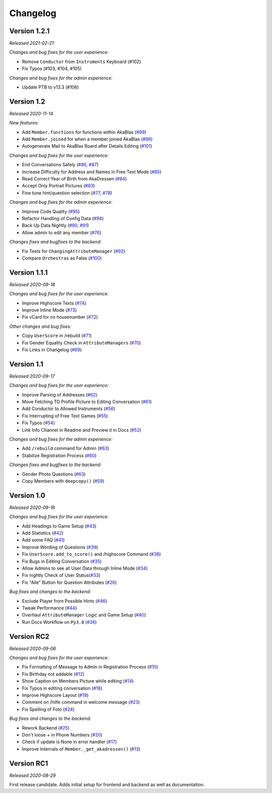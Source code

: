 =========
Changelog
=========

Version 1.2.1
=============
*Released 2021-02-21*

*Changes and bug fixes for the user experience:*

- Remove ``Conductor`` from ``Instruments`` Keyboard (#102)
- Fix Typos (#103, #104, #105)

*Changes and bug fixes for the admin experience:*

- Update PTB to v13.3 (#106)

.. _`#102`: https://github.com/Bibo-Joshi/AkaNamen-Bot/pull/102
.. _`#103`: https://github.com/Bibo-Joshi/AkaNamen-Bot/pull/103
.. _`#104`: https://github.com/Bibo-Joshi/AkaNamen-Bot/pull/104
.. _`#105`: https://github.com/Bibo-Joshi/AkaNamen-Bot/pull/105
.. _`#106`: https://github.com/Bibo-Joshi/AkaNamen-Bot/pull/106

Version 1.2
===========
*Released 2020-11-14*

*New features:*

- Add ``Member.functions`` for functions within AkaBlas (`#99`_)
- Add ``Member.joined`` for when a member joined AkaBlas (`#96`_)
- Autogenerate Mail to AkaBlas Board after Details Editing (`#101`_)

*Changes and bug fixes for the user experience:*

- End Conversations Safely (`#86`_, `#87`_)
- Increase Difficulty for Address and Names in Free Text Mode (`#85`_)
- Read Correct Year of Birth from AkaDressen (`#84`_)
- Accept Only Portrait Pictures (`#83`_)
- Fine tune hint/question selection (`#77`_, `#78`_)

*Changes and bug fixes for the admin experience:*

- Improve Code Quality (`#95`_)
- Refactor Handling of Config Data (`#94`_)
- Back Up Data Nightly (`#90`_, `#91`_)
- Allow admin to edit any member (`#76`_)

*Changes fixes and bugfixes to the backend:*

- Fix Tests for ``ChangingAttributeManager`` (`#92`_)
- Compare ``Orchestras`` as False (`#100`_)

.. _`#99`: https://github.com/Bibo-Joshi/AkaNamen-Bot/pull/99
.. _`#96`: https://github.com/Bibo-Joshi/AkaNamen-Bot/pull/96
.. _`#101`: https://github.com/Bibo-Joshi/AkaNamen-Bot/pull/101
.. _`#86`: https://github.com/Bibo-Joshi/AkaNamen-Bot/pull/86
.. _`#87`: https://github.com/Bibo-Joshi/AkaNamen-Bot/pull/87
.. _`#85`: https://github.com/Bibo-Joshi/AkaNamen-Bot/pull/85
.. _`#84`: https://github.com/Bibo-Joshi/AkaNamen-Bot/pull/84
.. _`#83`: https://github.com/Bibo-Joshi/AkaNamen-Bot/pull/83
.. _`#77`: https://github.com/Bibo-Joshi/AkaNamen-Bot/pull/77
.. _`#78`: https://github.com/Bibo-Joshi/AkaNamen-Bot/pull/78
.. _`#95`: https://github.com/Bibo-Joshi/AkaNamen-Bot/pull/95
.. _`#94`: https://github.com/Bibo-Joshi/AkaNamen-Bot/pull/94
.. _`#90`: https://github.com/Bibo-Joshi/AkaNamen-Bot/pull/90
.. _`#91`: https://github.com/Bibo-Joshi/AkaNamen-Bot/pull/91
.. _`#76`: https://github.com/Bibo-Joshi/AkaNamen-Bot/pull/76
.. _`#92`: https://github.com/Bibo-Joshi/AkaNamen-Bot/pull/92
.. _`#100`: https://github.com/Bibo-Joshi/AkaNamen-Bot/pull/100

Version 1.1.1
=============
*Released 2020-09-18*

*Changes and bug fixes for the user experience:*

- Improve Highscore Texts (`#74`_)
- Improve Inline Mode (`#73`_)
- Fix vCard for no housenumber (`#72`_)

*Other changes and bug fixes:*

- Copy ``UserScore`` in /rebuild (`#71`_)
- Fix Gender Equality Check in ``AttributeManagers`` (`#70`_)
- Fix Links in Changelog (`#69`_)

.. _`#74`: https://github.com/Bibo-Joshi/AkaNamen-Bot/pull/74
.. _`#73`: https://github.com/Bibo-Joshi/AkaNamen-Bot/pull/73
.. _`#72`: https://github.com/Bibo-Joshi/AkaNamen-Bot/pull/72
.. _`#71`: https://github.com/Bibo-Joshi/AkaNamen-Bot/pull/71
.. _`#70`: https://github.com/Bibo-Joshi/AkaNamen-Bot/pull/70
.. _`#69`: https://github.com/Bibo-Joshi/AkaNamen-Bot/pull/69

Version 1.1
===========
*Released 2020-09-17*

*Changes and bug fixes for the user experience:*

- Improve Parsing of Addresses (`#62`_)
- Move Fetching TG Profile Picture to Editing Conversation (`#61`_)
- Add Conductor to Allowed Instruments (`#56`_)
- Fix Interrupting of Free Text Games (`#55`_)
- Fix Typos (`#54`_)
- Link Info Channel in Readme and Preview it in Docs (`#52`_)

*Changes and bug fixes for the admin experience:*

- Add ``/rebuild`` command for Admin (`#63`_)
- Stabilize Registration Process (`#60`_)

*Changes fixes and bugfixes to the backend:*

- Gender Photo Questions (`#63`_)
- Copy Members with ``deepcopy()`` (`#59`_)

.. _`#62`: https://github.com/Bibo-Joshi/AkaNamen-Bot/pull/62
.. _`#61`: https://github.com/Bibo-Joshi/AkaNamen-Bot/pull/61
.. _`#56`: https://github.com/Bibo-Joshi/AkaNamen-Bot/pull/56
.. _`#55`: https://github.com/Bibo-Joshi/AkaNamen-Bot/pull/55
.. _`#54`: https://github.com/Bibo-Joshi/AkaNamen-Bot/pull/54
.. _`#52`: https://github.com/Bibo-Joshi/AkaNamen-Bot/pull/52
.. _`#63`: https://github.com/Bibo-Joshi/AkaNamen-Bot/pull/63
.. _`#60`: https://github.com/Bibo-Joshi/AkaNamen-Bot/pull/60
.. _`#59`: https://github.com/Bibo-Joshi/AkaNamen-Bot/pull/59

Version 1.0
===========
*Released 2020-09-16*

*Changes and bug fixes for the user experience:*

- Add Headings to Game Setup (`#43`_)
- Add Statistics (`#42`_)
- Add some FAQ (`#41`_)
- Improve Wording of Questions (`#39`_)
- Fix ``UserScore.add_to_score()`` and /highscore Command (`#38`_)
- Fix Bugs in Editing Conversation (`#35`_)
- Allow Admins to see all User Data through Inline Mode (`#34`_)
- Fix nightly Check of User Status(`#33`_)
- Fix "Alle" Button for Question Attributes (`#26`_)

*Bug fixes and changes to the backend:*

- Exclude Player from Possible Hints (`#46`_)
- Tweak Performance (`#44`_)
- Overhaul ``AttributeManager`` Logic and Game Setup (`#40`_)
- Run Docs Workflow on ``Py3.8`` (`#36`_)

.. _`#43`: https://github.com/Bibo-Joshi/AkaNamen-Bot/pull/43
.. _`#42`: https://github.com/Bibo-Joshi/AkaNamen-Bot/pull/42
.. _`#41`: https://github.com/Bibo-Joshi/AkaNamen-Bot/pull/41
.. _`#39`: https://github.com/Bibo-Joshi/AkaNamen-Bot/pull/39
.. _`#38`: https://github.com/Bibo-Joshi/AkaNamen-Bot/pull/38
.. _`#35`: https://github.com/Bibo-Joshi/AkaNamen-Bot/pull/35
.. _`#34`: https://github.com/Bibo-Joshi/AkaNamen-Bot/pull/34
.. _`#33`: https://github.com/Bibo-Joshi/AkaNamen-Bot/pull/33
.. _`#26`: https://github.com/Bibo-Joshi/AkaNamen-Bot/pull/26
.. _`#46`: https://github.com/Bibo-Joshi/AkaNamen-Bot/pull/46
.. _`#44`: https://github.com/Bibo-Joshi/AkaNamen-Bot/pull/44
.. _`#40`: https://github.com/Bibo-Joshi/AkaNamen-Bot/pull/40
.. _`#36`: https://github.com/Bibo-Joshi/AkaNamen-Bot/pull/36

Version RC2
===========
*Released 2020-09-06*

*Changes and bug fixes for the user experience:*

- Fix Formatting of Message to Admin in Registration Process (`#10`_)
- Fix Birthday not addable (`#12`_)
- Show Caption on Members Picture while editing (`#14`_)
- Fix Typos in editing conversation (`#18`_)
- Improve Highscore Layout (`#19`_)
- Comment on /hilfe command in welcome message (`#23`_)
- Fix Spelling of Foto (`#24`_)

*Bug fixes and changes to the backend:*

- Rework Backend (`#25`_)
- Don't loose + in Phone Numbers (`#20`_)
- Check if update is None in error handler (`#17`_)
- Improve Internals of ``Member._get_akadressen()`` (`#13`_)

.. _`#10`: https://github.com/Bibo-Joshi/AkaNamen-Bot/pull/10
.. _`#12`: https://github.com/Bibo-Joshi/AkaNamen-Bot/pull/12
.. _`#14`: https://github.com/Bibo-Joshi/AkaNamen-Bot/pull/14
.. _`#18`: https://github.com/Bibo-Joshi/AkaNamen-Bot/pull/18
.. _`#19`: https://github.com/Bibo-Joshi/AkaNamen-Bot/pull/19
.. _`#23`: https://github.com/Bibo-Joshi/AkaNamen-Bot/pull/23
.. _`#24`: https://github.com/Bibo-Joshi/AkaNamen-Bot/pull/24
.. _`#25`: https://github.com/Bibo-Joshi/AkaNamen-Bot/pull/25
.. _`#20`: https://github.com/Bibo-Joshi/AkaNamen-Bot/pull/20
.. _`#17`: https://github.com/Bibo-Joshi/AkaNamen-Bot/pull/17
.. _`#13`: https://github.com/Bibo-Joshi/AkaNamen-Bot/pull/13


Version RC1
===========
*Released 2020-08-29*

First release candidate. Adds initial setup for frontend and backend as well as documentation.
